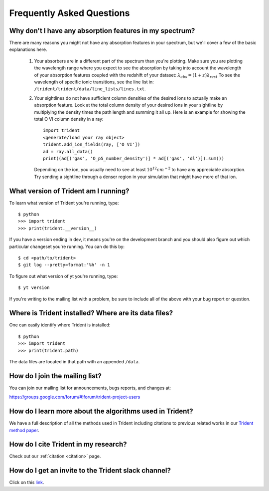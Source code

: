 .. _faq:

Frequently Asked Questions
==========================

.. _what-version-am-i-running:

Why don't I have any absorption features in my spectrum?
--------------------------------------------------------

There are many reasons you might not have any absorption features in your
spectrum, but we'll cover a few of the basic explanations here.  

 #. Your absorbers are in a different part of the spectrum than you're plotting.
    Make sure you are plotting the wavelength range where you expect to see the 
    absorption by taking into account the wavelength of your absorption features
    coupled with the redshift of your dataset: :math:`\lambda_{obs} = (1 + z) \lambda_{rest}`
    To see the wavelength of specific ionic transitions, see the line list in:
    ``/trident/trident/data/line_lists/lines.txt``.

 #. Your sightlines do not have sufficient column densities of the desired
    ions to actually make an absorption feature.  Look at the total column
    density of your desired ions in your sightline by multiplying the
    density times the path length and summing it all up.  Here is an 
    example for showing the total O VI column density in a ray::

        import trident
        <generate/load your ray object>
        trident.add_ion_fields(ray, ['O VI'])
        ad = ray.all_data()
        print((ad[('gas', 'O_p5_number_density')] * ad[('gas', 'dl')]).sum())

    Depending on the ion, you usually need to see at least :math:`10^{12} cm^{-2}`
    to have any appreciable absorption.  Try sending a sightline through a
    denser region in your simulation that might have more of that ion.

What version of Trident am I running?
-------------------------------------

To learn what version of Trident you're running, type::

    $ python
    >>> import trident
    >>> print(trident.__version__)

If you have a version ending in dev, it means you're on the development branch
and you should also figure out which particular changeset you're running.  You
can do this by::

    $ cd <path/to/trident>
    $ git log --pretty=format:'%h' -n 1

To figure out what version of yt you're running, type::

    $ yt version

If you're writing to the mailing list with a problem, be sure to include all
of the above with your bug report or question.

.. _where-installed:

Where is Trident installed?  Where are its data files?
------------------------------------------------------

One can easily identify where Trident is installed::

    $ python
    >>> import trident
    >>> print(trident.path)

The data files are located in that path with an appended ``/data``.

.. _mailing-list:

How do I join the mailing list?
-------------------------------

You can join our mailing list for announcements, bugs reports, and changes
at:

https://groups.google.com/forum/#!forum/trident-project-users

How do I learn more about the algorithms used in Trident?
---------------------------------------------------------

We have a full description of all the methods used in Trident including
citations to previous related works in our `Trident method paper 
<http://adsabs.harvard.edu/abs/2017ApJ...847...59H>`_.

How do I cite Trident in my research?
-------------------------------------

Check out our :ref:`citation <citation>` page.

How do I get an invite to the Trident slack channel?
----------------------------------------------------

Click on this `link <https://join.slack.com/t/trident-project/shared_invite/enQtMzE4ODM5NTg1Nzk0LTA2OTBmMGZmZTVmY2JhMmYwNjMwMjdhZWEyZGQ1YzNiY2EzOGY2MzVhNDY3YzMwZWI5YTY3NmU5YWQ4NjU5YTQ>`_.
